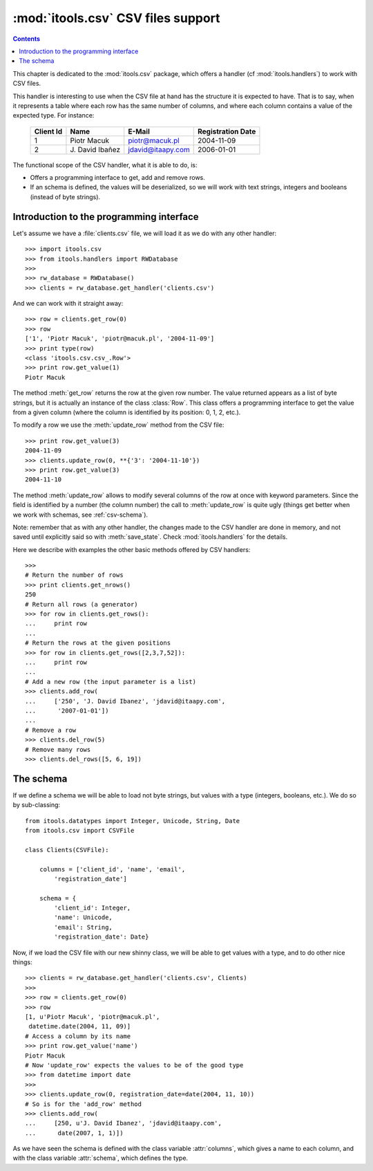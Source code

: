 :mod:`itools.csv` CSV files support
***********************************

.. module:: itools.csv
   :synopsis: a Comma Separated Values files support

.. index::
   single: CSV files

.. contents::


This chapter is dedicated to the :mod:`itools.csv` package, which offers a
handler (cf :mod:`itools.handlers`) to work with CSV files.

This handler is interesting to use when the CSV file at hand has the structure
it is expected to have. That is to say, when it represents a table where each
row has the same number of columns, and where each column contains a value of
the expected type. For instance:

  ========= ================ ================= =================
  Client Id Name             E-Mail            Registration Date
  ========= ================ ================= =================
  1         Piotr Macuk      piotr@macuk.pl    2004-11-09
  --------- ---------------- ----------------- -----------------
  2         \J. David Ibañez jdavid@itaapy.com 2006-01-01
  ========= ================ ================= =================

The functional scope of the CSV handler, what it is able to do, is:

* Offers a programming interface to get, add and remove rows.
* If an schema is defined, the values will be deserialized, so we will work
  with text strings, integers and booleans (instead of byte strings).


Introduction to the programming interface
=========================================

Let's assume we have a :file:`clients.csv` file, we will load it as we do with
any other handler::

    >>> import itools.csv
    >>> from itools.handlers import RWDatabase
    >>>
    >>> rw_database = RWDatabase()
    >>> clients = rw_database.get_handler('clients.csv')

And we can work with it straight away::

    >>> row = clients.get_row(0)
    >>> row
    ['1', 'Piotr Macuk', 'piotr@macuk.pl', '2004-11-09']
    >>> print type(row)
    <class 'itools.csv.csv_.Row'>
    >>> print row.get_value(1)
    Piotr Macuk

The method :meth:`get_row` returns the row at the given row number. The value
returned appears as a list of byte strings, but it is actually an instance of
the class :class:`Row`. This class offers a programming interface to get the
value from a given column (where the column is identified by its position: 0,
1, 2, etc.).

To modify a row we use the :meth:`update_row` method from the CSV file::

    >>> print row.get_value(3)
    2004-11-09
    >>> clients.update_row(0, **{'3': '2004-11-10'})
    >>> print row.get_value(3)
    2004-11-10

The method :meth:`update_row` allows to modify several columns of the row at
once with keyword parameters.  Since the field is identified by a number (the
column number) the call to :meth:`update_row` is quite ugly (things get better
when we work with schemas, see :ref:`csv-schema`).

Note: remember that as with any other handler, the changes made to the CSV
handler are done in memory, and not saved until explicitly said so with
:meth:`save_state`. Check :mod:`itools.handlers` for the details.

Here we describe with examples the other basic methods offered by CSV
handlers::

    >>>
    # Return the number of rows
    >>> print clients.get_nrows()
    250
    # Return all rows (a generator)
    >>> for row in clients.get_rows():
    ...     print row
    ...
    # Return the rows at the given positions
    >>> for row in clients.get_rows([2,3,7,52]):
    ...     print row
    ...
    # Add a new row (the input parameter is a list)
    >>> clients.add_row(
    ...     ['250', 'J. David Ibanez', 'jdavid@itaapy.com',
    ...      '2007-01-01'])
    ...
    # Remove a row
    >>> clients.del_row(5)
    # Remove many rows
    >>> clients.del_rows([5, 6, 19])


.. _csv-schema:

The schema
==========

If we define a schema we will be able to load not byte strings, but values
with a type (integers, booleans, etc.). We do so by sub-classing::

    from itools.datatypes import Integer, Unicode, String, Date
    from itools.csv import CSVFile

    class Clients(CSVFile):

        columns = ['client_id', 'name', 'email',
            'registration_date']

        schema = {
            'client_id': Integer,
            'name': Unicode,
            'email': String,
            'registration_date': Date}

Now, if we load the CSV file with our new shinny class, we will be able
to get values with a type, and to do other nice things::

    >>> clients = rw_database.get_handler('clients.csv', Clients)
    >>>
    >>> row = clients.get_row(0)
    >>> row
    [1, u'Piotr Macuk', 'piotr@macuk.pl',
     datetime.date(2004, 11, 09)]
    # Access a column by its name
    >>> print row.get_value('name')
    Piotr Macuk
    # Now 'update_row' expects the values to be of the good type
    >>> from datetime import date
    >>>
    >>> clients.update_row(0, registration_date=date(2004, 11, 10))
    # So is for the 'add_row' method
    >>> clients.add_row(
    ...     [250, u'J. David Ibanez', 'jdavid@itaapy.com',
    ...      date(2007, 1, 1)])

As we have seen the schema is defined with the class variable :attr:`columns`,
which gives a name to each column, and with the class variable :attr:`schema`,
which defines the type.

